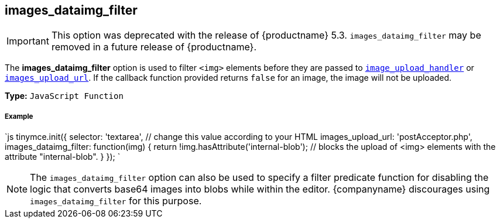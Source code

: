 [#images_dataimg_filter]
== images_dataimg_filter

IMPORTANT: This option was deprecated with the release of {productname} 5.3. `images_dataimg_filter` may be removed in a future release of {productname}.

The *images_dataimg_filter* option is used to filter `<img>` elements before they are passed to link:{baseurl}/configure/file-image-upload/#images_upload_handler[`image_upload_handler`] or link:{baseurl}/configure/file-image-upload/#images_upload_url[`images_upload_url`]. If the callback function provided returns `false` for an image, the image will not be uploaded.

*Type:* `JavaScript Function`

[discrete#example]
===== Example

`js
tinymce.init({
  selector: 'textarea',  // change this value according to your HTML
  images_upload_url: 'postAcceptor.php',
  images_dataimg_filter: function(img) {
    return !img.hasAttribute('internal-blob');  // blocks the upload of <img> elements with the attribute "internal-blob".
  }
});
`

NOTE: The `images_dataimg_filter` option can also be used to specify a filter predicate function for disabling the logic that converts base64 images into blobs while within the editor. {companyname} discourages using `images_dataimg_filter` for this purpose.
